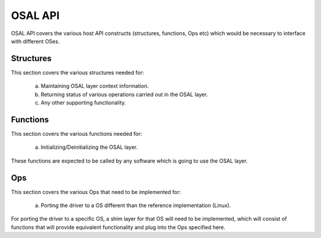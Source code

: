 =========
OSAL API
=========

OSAL API covers the various host API constructs (structures, functions, Ops etc) which would be necessary to interface with different OSes.


Structures
==========

This section covers the various structures needed for:

        a. Maintaining OSAL layer context information.
        b. Returning status of various operations carried out in the OSAL layer.
        c. Any other supporting functionality.

.. kernel-doc:: drivers/net/wireless/img/os_if/osal/inc/osal_structs.h


Functions
=========

This section covers the various functions needed for:

        a. Initializing/Deinitializing the OSAL layer.

These functions are expected to be called by any software which is going to use the OSAL layer.

.. kernel-doc:: drivers/net/wireless/img/os_if/osal/inc/osal_api.h



Ops
===

This section covers the various Ops that need to be implemented for:

        a. Porting the driver to a OS different than the reference implementation (Linux).

For porting the driver to a specific OS, a shim layer for that OS will need to be implemented, which will consist of functions that will provide equivalent functionality and plug into the Ops specified here.


.. kernel-doc:: drivers/net/wireless/img/os_if/osal/inc/osal_ops.h
